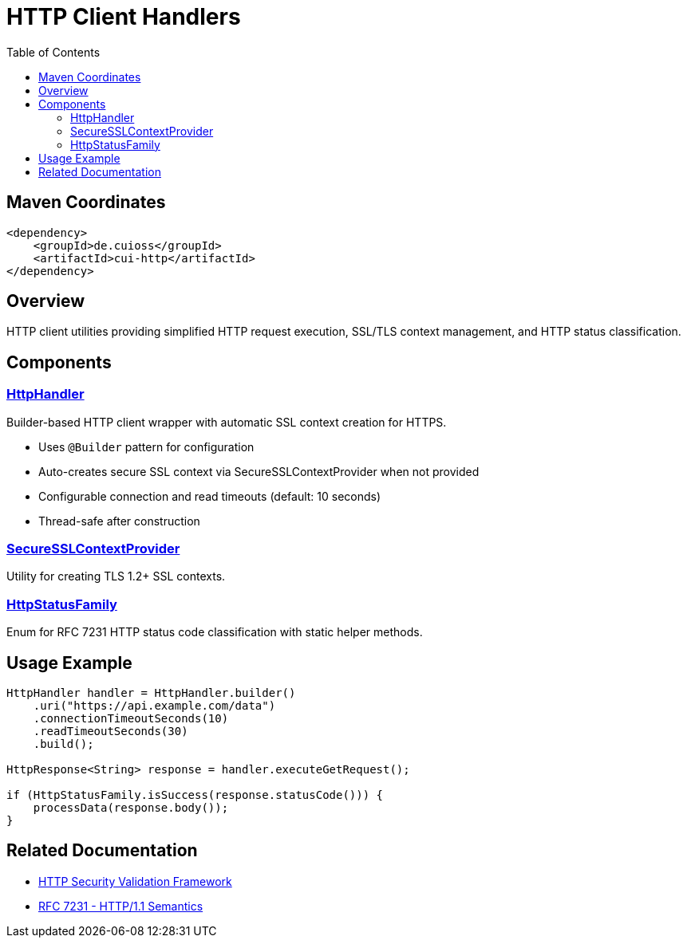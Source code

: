 = HTTP Client Handlers
:toc: macro
:toclevels: 2
:toc-title: Table of Contents

toc::[]

== Maven Coordinates

[source, xml]
----
<dependency>
    <groupId>de.cuioss</groupId>
    <artifactId>cui-http</artifactId>
</dependency>
----

== Overview

HTTP client utilities providing simplified HTTP request execution, SSL/TLS context management, and HTTP status classification.

== Components

=== link:../src/main/java/de/cuioss/http/client/handler/HttpHandler.java[HttpHandler]

Builder-based HTTP client wrapper with automatic SSL context creation for HTTPS.

* Uses `@Builder` pattern for configuration
* Auto-creates secure SSL context via SecureSSLContextProvider when not provided
* Configurable connection and read timeouts (default: 10 seconds)
* Thread-safe after construction

=== link:../src/main/java/de/cuioss/http/client/handler/SecureSSLContextProvider.java[SecureSSLContextProvider]

Utility for creating TLS 1.2+ SSL contexts.

=== link:../src/main/java/de/cuioss/http/client/handler/HttpStatusFamily.java[HttpStatusFamily]

Enum for RFC 7231 HTTP status code classification with static helper methods.

== Usage Example

[source,java]
----
HttpHandler handler = HttpHandler.builder()
    .uri("https://api.example.com/data")
    .connectionTimeoutSeconds(10)
    .readTimeoutSeconds(30)
    .build();

HttpResponse<String> response = handler.executeGetRequest();

if (HttpStatusFamily.isSuccess(response.statusCode())) {
    processData(response.body());
}
----


== Related Documentation

* link:../doc/http-security/README.adoc[HTTP Security Validation Framework]
* link:https://tools.ietf.org/html/rfc7231[RFC 7231 - HTTP/1.1 Semantics]